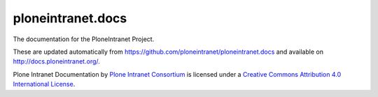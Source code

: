 ploneintranet.docs
==================

The documentation for the PloneIntranet Project.

These are updated automatically from https://github.com/ploneintranet/ploneintranet.docs and available on http://docs.ploneintranet.org/.

Plone Intranet Documentation by `Plone Intranet Consortium <http://ploneintranet.org>`_ is licensed under a `Creative Commons Attribution 4.0 International License <http://creativecommons.org/licenses/by/4.0/>`_.
